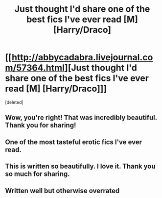 #+TITLE: Just thought I'd share one of the best fics I've ever read [M] [Harry/Draco]

* [[http://abbycadabra.livejournal.com/57364.html][Just thought I'd share one of the best fics I've ever read [M] [Harry/Draco]]]
:PROPERTIES:
:Score: 0
:DateUnix: 1410992126.0
:DateShort: 2014-Sep-18
:FlairText: Promotion
:END:
[deleted]


** Wow, you're right! That was incredibly beautiful. Thank you for sharing!
:PROPERTIES:
:Author: L-ily
:Score: 3
:DateUnix: 1410998007.0
:DateShort: 2014-Sep-18
:END:


** One of the most tasteful erotic fics I've ever read.
:PROPERTIES:
:Author: CautiousSquids
:Score: 3
:DateUnix: 1411018878.0
:DateShort: 2014-Sep-18
:END:


** This is written so beautifully. I love it. Thank you so much for sharing.
:PROPERTIES:
:Author: LittleMissPeachy6
:Score: 2
:DateUnix: 1411024010.0
:DateShort: 2014-Sep-18
:END:


** Written well but otherwise overrated
:PROPERTIES:
:Author: jointed98
:Score: 1
:DateUnix: 1411353042.0
:DateShort: 2014-Sep-22
:END:

